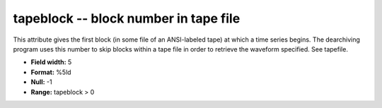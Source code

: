 .. _css3.1-tapeblock_attributes:

**tapeblock** -- block number in tape file
------------------------------------------

This attribute gives the first block (in some file of an
ANSI-labeled tape) at which a time series begins.  The
dearchiving program uses this number to skip blocks within
a tape file in order to retrieve the waveform specified.
See tapefile.

* **Field width:** 5
* **Format:** %5ld
* **Null:** -1
* **Range:** tapeblock > 0
